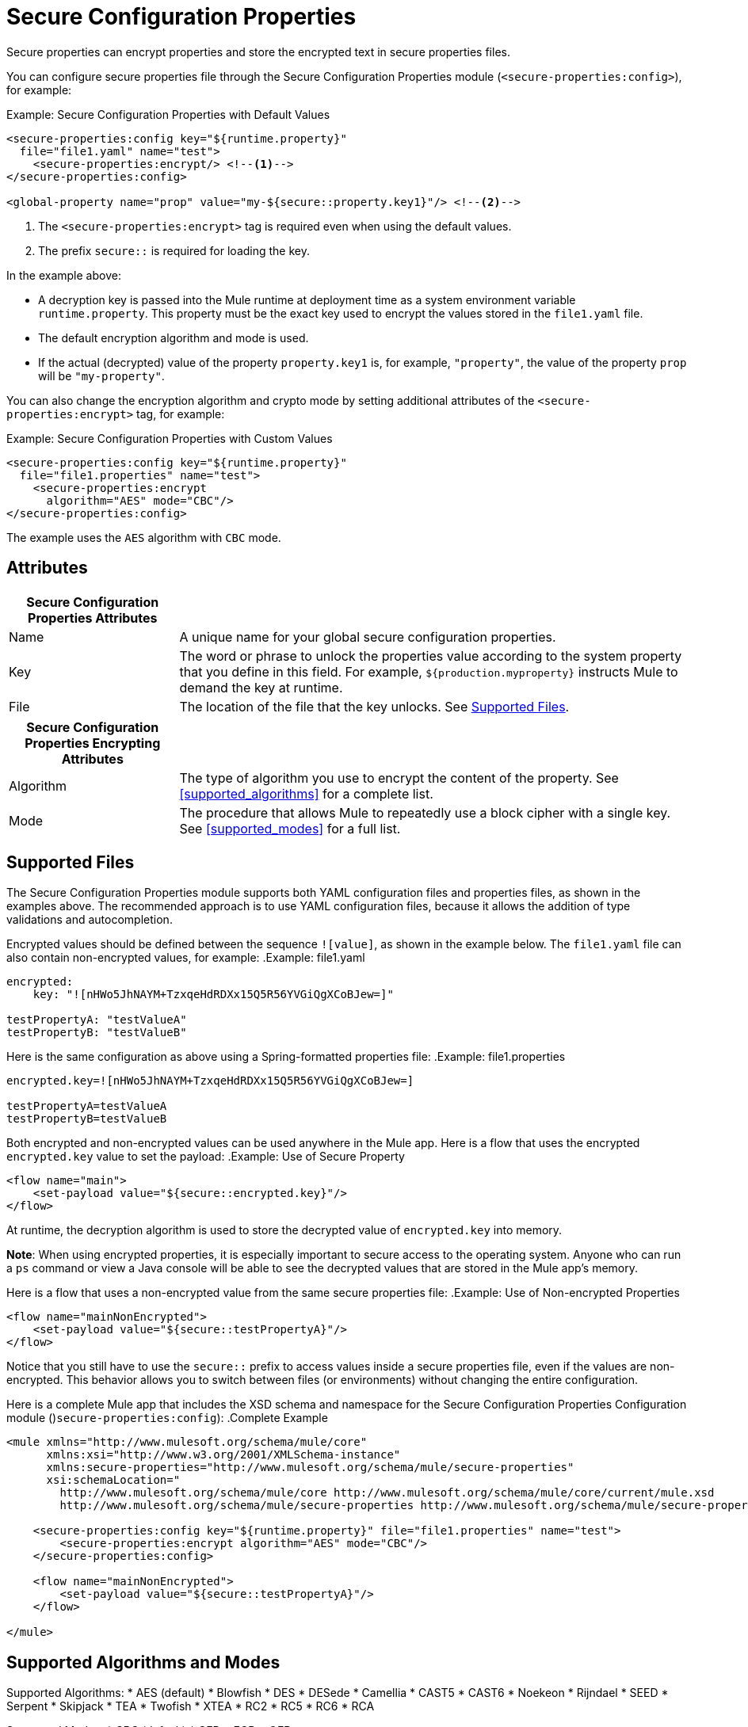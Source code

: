 = Secure Configuration Properties

Secure properties can encrypt properties and store the encrypted text in secure properties files.

You can configure secure properties file through the Secure Configuration Properties module (`<secure-properties:config>`), for example:

.Example: Secure Configuration Properties with Default Values
[source,xml, linenums]
----
<secure-properties:config key="${runtime.property}"
  file="file1.yaml" name="test">
    <secure-properties:encrypt/> <!--1-->
</secure-properties:config>

<global-property name="prop" value="my-${secure::property.key1}"/> <!--2-->
----
<1> The `<secure-properties:encrypt>` tag is required even when using the default values.
<2> The prefix `secure::` is required for loading the key.

In the example above:

* A decryption key is passed into the Mule runtime at deployment time as a system environment variable `runtime.property`. This property must be the exact key used to encrypt the values stored in the `file1.yaml` file.
* The default encryption algorithm and mode is used.
* If the actual (decrypted) value of the property `property.key1` is, for example, `"property"`, the value of the property `prop` will be `"my-property"`.

You can also change the encryption algorithm and crypto mode by setting additional attributes of the `<secure-properties:encrypt>` tag, for example:

.Example: Secure Configuration Properties with Custom Values
[source,xml, linenums]
----
<secure-properties:config key="${runtime.property}"
  file="file1.properties" name="test">
    <secure-properties:encrypt
      algorithm="AES" mode="CBC"/>
</secure-properties:config>
----

The example uses the `AES` algorithm with `CBC` mode.

== Attributes

[cols="1,3", options="header"]
|===
| Secure Configuration Properties Attributes |

| Name
| A unique name for your global secure configuration properties.

| Key
| The word or phrase to unlock the properties value according to the system property that you define in this field. For example, `${production.myproperty}` instructs Mule to demand the key at runtime.

| File
| The location of the file that the key unlocks. See <<supported_files>>.
|===

[cols="1,3", options="header"]
|===
| Secure Configuration Properties Encrypting Attributes |

| Algorithm
| The type of algorithm you use to encrypt the content of the property. See <<supported_algorithms>> for a complete list.

| Mode
| The procedure that allows Mule to repeatedly use a block cipher with a single key. See <<supported_modes>> for a full list.
|===

[[supported_files]]
== Supported Files

The Secure Configuration Properties module supports both YAML configuration files and properties files, as shown in the examples above. The recommended approach is to use YAML configuration files, because it allows the addition of type validations and autocompletion.

Encrypted values should be defined between the sequence `![value]`, as shown in the example below. The `file1.yaml` file can also contain non-encrypted values, for example:
.Example: file1.yaml
----
encrypted:
    key: "![nHWo5JhNAYM+TzxqeHdRDXx15Q5R56YVGiQgXCoBJew=]"

testPropertyA: "testValueA"
testPropertyB: "testValueB"
----

Here is the same configuration as above using a Spring-formatted properties file:
.Example: file1.properties
----
encrypted.key=![nHWo5JhNAYM+TzxqeHdRDXx15Q5R56YVGiQgXCoBJew=]

testPropertyA=testValueA
testPropertyB=testValueB
----

Both encrypted and non-encrypted values can be used anywhere in the Mule app. Here is a flow that uses the encrypted `encrypted.key` value to set the payload:
.Example: Use of Secure Property
[source,xml, linenums]
----
<flow name="main">
    <set-payload value="${secure::encrypted.key}"/>
</flow>
----
At runtime, the decryption algorithm is used to store the decrypted value of `encrypted.key` into memory.

**Note**: When using encrypted properties, it is especially important to secure access to the operating system. Anyone who can run a `ps` command or view a Java console will be able to see the decrypted values that are stored in the Mule app's memory.

Here is a flow that uses a non-encrypted value from the same secure properties file:
.Example: Use of Non-encrypted Properties
[source,xml, linenums]
----
<flow name="mainNonEncrypted">
    <set-payload value="${secure::testPropertyA}"/>
</flow>
----

Notice that you still have to use the `secure::` prefix to access values inside a secure properties file, even if the values are non-encrypted. This behavior allows you to switch between files (or environments) without changing the entire configuration.

Here is a complete Mule app that includes the XSD schema and namespace for the Secure Configuration Properties Configuration module  ()`secure-properties:config`):
.Complete Example
[source,xml, linenums]
----
<mule xmlns="http://www.mulesoft.org/schema/mule/core"
      xmlns:xsi="http://www.w3.org/2001/XMLSchema-instance"
      xmlns:secure-properties="http://www.mulesoft.org/schema/mule/secure-properties"
      xsi:schemaLocation="
        http://www.mulesoft.org/schema/mule/core http://www.mulesoft.org/schema/mule/core/current/mule.xsd
        http://www.mulesoft.org/schema/mule/secure-properties http://www.mulesoft.org/schema/mule/secure-properties/current/mule-secure-properties.xsd">

    <secure-properties:config key="${runtime.property}" file="file1.properties" name="test">
        <secure-properties:encrypt algorithm="AES" mode="CBC"/>
    </secure-properties:config>

    <flow name="mainNonEncrypted">
        <set-payload value="${secure::testPropertyA}"/>
    </flow>

</mule>
----

[[supported_crypto]]
== Supported Algorithms and Modes

[[supported_algorithms]]
Supported Algorithms:
* AES (default)
* Blowfish
* DES
* DESede
* Camellia
* CAST5
* CAST6
* Noekeon
* Rijndael
* SEED
* Serpent
* Skipjack
* TEA
* Twofish
* XTEA
* RC2
* RC5
* RC6
* RCA

[[supported_modes]]
Supported Modes:
* CBC (default)
* CFB
* ECB
* OFB

